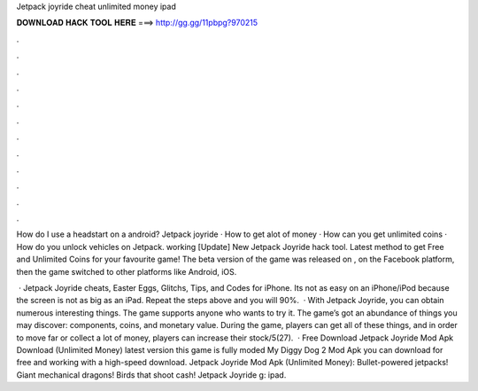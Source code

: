 Jetpack joyride cheat unlimited money ipad



𝐃𝐎𝐖𝐍𝐋𝐎𝐀𝐃 𝐇𝐀𝐂𝐊 𝐓𝐎𝐎𝐋 𝐇𝐄𝐑𝐄 ===> http://gg.gg/11pbpg?970215



.



.



.



.



.



.



.



.



.



.



.



.

How do I use a headstart on a android? Jetpack joyride · How to get alot of money · How can you get unlimited coins · How do you unlock vehicles on Jetpack. working [Update] New Jetpack Joyride hack tool. Latest method to get Free and Unlimited Coins for your favourite game! The beta version of the game was released on , on the Facebook platform, then the game switched to other platforms like Android, iOS.

 · Jetpack Joyride cheats, Easter Eggs, Glitchs, Tips, and Codes for iPhone. Its not as easy on an iPhone/iPod because the screen is not as big as an iPad. Repeat the steps above and you will 90%.  · With Jetpack Joyride, you can obtain numerous interesting things. The game supports anyone who wants to try it. The game’s got an abundance of things you may discover: components, coins, and monetary value. During the game, players can get all of these things, and in order to move far or collect a lot of money, players can increase their stock/5(27).  · Free Download Jetpack Joyride Mod Apk Download (Unlimited Money) latest version this game is fully moded My Diggy Dog 2 Mod Apk you can download for free and working with a high-speed download. Jetpack Joyride Mod Apk (Unlimited Money): Bullet-powered jetpacks! Giant mechanical dragons! Birds that shoot cash! Jetpack Joyride g: ipad.
